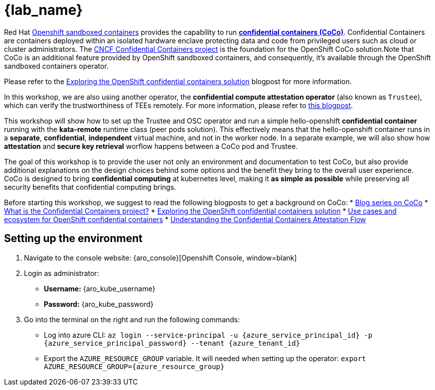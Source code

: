 = {lab_name}

Red Hat https://docs.redhat.com/en/documentation/openshift_sandboxed_containers[Openshift sandboxed containers, window=blank] provides the capability to run https://www.redhat.com/en/blog/learn-about-confidential-containers[**confidential containers (CoCo)**, window=blank]. Confidential Containers are containers deployed within an isolated hardware enclave protecting data and code from privileged users such as cloud or cluster administrators. The https://confidentialcontainers.org/[CNCF Confidential Containers project, window=blank] is the foundation for the OpenShift CoCo solution.Note that CoCo is an additional feature provided by OpenShift sandboxed containers, and consequently, it's available through the OpenShift sandboxed containers operator.

Please refer to the https://www.redhat.com/en/blog/exploring-openshift-confidential-containers-solution[Exploring the OpenShift confidential containers solution, window=blank] blogpost for more information.

In this workshop, we are also using another operator, the **confidential compute attestation operator** (also known as `Trustee`), which can verify the trustworthiness of TEEs remotely. For more information, please refer to https://www.redhat.com/en/blog/introducing-confidential-containers-trustee-attestation-services-solution-overview-and-use-cases[this blogpost, window=blank].

This workshop will show how to set up the Trustee and OSC operator and run a simple hello-openshift **confidential container** running with the *kata-remote* runtime class (peer pods solution). This effectively means that the hello-openshift container runs in a **separate**, **confidential**, **independent** virtual machine, and not in the worker node. In a separate example, we will also show how **attestation** and **secure key retrieval** worflow happens between a CoCo pod and Trustee.

The goal of this workshop is to provide the user not only an environment and documentation to test CoCo, but also provide additional explanations on the design choices behind some options and the benefit they bring to the overall user experience. CoCo is designed to bring **confidential computing** at kubernetes level, making it **as simple as possible** while preserving all security benefits that confidential computing brings.

Before starting this workshop, we suggest to read the following blogposts to get a background on CoCo:
* https://www.redhat.com/en/blog/learn-about-confidential-containers[Blog series on CoCo, window=blank]
* https://www.redhat.com/en/blog/what-confidential-containers-project[What is the Confidential Containers project?, window=blank]
* https://www.redhat.com/en/blog/exploring-openshift-confidential-containers-solution[Exploring the OpenShift confidential containers solution, window=blank]
* https://www.redhat.com/en/blog/use-cases-and-ecosystem-openshift-confidential-containers[Use cases and ecosystem for OpenShift confidential containers, window=blank]
* https://www.redhat.com/en/blog/understanding-confidential-containers-attestation-flow[Understanding the Confidential Containers Attestation Flow, window=blank]

[#credentials]
== Setting up the environment

. Navigate to the console website: {aro_console}[Openshift Console, window=blank]

. Login as administrator:
* *Username:* {aro_kube_username}
* *Password:* {aro_kube_password}

. Go into the terminal on the right and run the following commands:
* Log into azure CLI: `az login --service-principal -u {azure_service_principal_id} -p {azure_service_principal_password} --tenant {azure_tenant_id}`
* Export the `AZURE_RESOURCE_GROUP` variable. It will needed when setting up the operator:
`export AZURE_RESOURCE_GROUP={azure_resource_group}`
